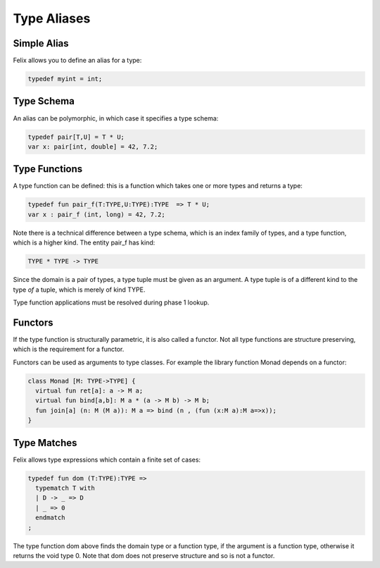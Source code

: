 Type Aliases
============

Simple Alias
------------

Felix allows you to define an alias for a type:

.. code-block:: felix

  typedef myint = int;

Type Schema
-----------

An alias can be polymorphic, in which case it specifies
a type schema:

.. code-block:: felix

  typedef pair[T,U] = T * U;
  var x: pair[int, double] = 42, 7.2;

Type Functions
--------------

A type function can be defined: this is a function which
takes one or more types and returns a type:

.. code-block:: felix

  typedef fun pair_f(T:TYPE,U:TYPE):TYPE  => T * U;
  var x : pair_f (int, long) = 42, 7.2;

Note there is a technical difference between a type schema,
which is an index family of types, and a type function,
which is a higher kind. The entity pair_f has kind:

.. code-block:: felix

  TYPE * TYPE -> TYPE

Since the domain is a pair of types, a type tuple
must be given as an argument. A type tuple is of a
different kind to the type *of* a tuple, which is
merely of kind TYPE.

Type function applications must be resolved during phase 1 lookup.

Functors
--------

If the type function is structurally parametric, it is
also called a functor. Not all type functions are structure
preserving, which is the requirement for a functor.

Functors can be used as arguments to type classes.
For example the library function Monad depends on a functor:

.. code-block:: felix

  class Monad [M: TYPE->TYPE] {
    virtual fun ret[a]: a -> M a;
    virtual fun bind[a,b]: M a * (a -> M b) -> M b;
    fun join[a] (n: M (M a)): M a => bind (n , (fun (x:M a):M a=>x));
  }


Type Matches
------------

Felix allows type expressions which contain a finite 
set of cases:

.. code-block:: felix

  typedef fun dom (T:TYPE):TYPE =>
    typematch T with
    | D -> _ => D
    | _ => 0
    endmatch
  ;

The type function dom above finds the domain type or a function
type, if the argument is a function type, otherwise it returns 
the void type 0. Note that dom does not preserve structure
and so is not a functor.










 
